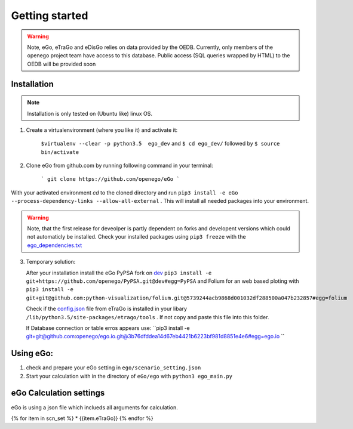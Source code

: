 Getting started
###############

.. warning::

      Note, eGo, eTraGo and eDisGo relies on data provided by the OEDB. Currently, only members
      of the openego project team have access to this database. Public access
      (SQL queries wrapped by HTML) to the OEDB will be provided soon


Installation
============

.. note::
      Installation is only tested on (Ubuntu like) linux OS.

1. Create a virtualenvironment (where you like it) and activate it:

    ``$virtualenv --clear -p python3.5  ego_dev`` and ``$ cd ego_dev/``
    followed by ``$ source bin/activate``


2. Clone eGo from github.com by running following command in your terminal:

    ```
    git clone https://github.com/openego/eGo
    ```

With your activated environment `cd` to the cloned directory and run
``pip3 install -e eGo --process-dependency-links --allow-all-external`` . This will install all needed packages into your environment.

.. warning::

      Note, that the first release for deveolper is partly dependent on
      forks and developent versions which could not automaticly be installed.
      Check your installed packages using ``pip3 freeze`` with the
      `ego_dependencies.txt <https://github.com/openego/eGo/blob/dev/ego_dependencies.txt>`_

3. Temporary solution:

   After your installation install the eGo PyPSA fork on `dev <https://github.com/openego/PyPSA/tree/dev>`_
   ``pip3 install -e git+https://github.com/openego/PyPSA.git@dev#egg=PyPSA``
   and Folium for an web based ploting with
   ``pip3 install -e git+git@github.com:python-visualization/folium.git@5739244acb9868d001032df288500a047b232857#egg=folium``

   Check if the `config.json <https://github.com/openego/eTraGo/blob/dev/etrago/tools/config.json>`_
   file from eTraGo is installed in your libary ``/lib/python3.5/site-packages/etrago/tools`` .
   If not copy and paste this file into this folder.

   If Database connection or table erros appears use: ``pip3 install -e git+git@github.com:openego/ego.io.git@3b76dfddea14d67eb4421b6223bf981d8851e4e6#egg=ego.io ``


Using eGo:
==========

1. check and prepare your eGo setting in ``ego/scenario_setting.json``
2. Start your calculation with in the directory of ``eGo/ego`` with ``python3 ego_main.py``


eGo Calculation settings
========================

eGo is using a json file which inclueds all arguments for  calculation.





.. only:: html

    .. raw:: html

            <table>
            {% for item in scn_set %}
            <TR>
               <TD class="c1"><SPAN>{{item.eTraGo}}</SPAN></TD>
               <TD class="c2"><SPAN>{{item.eTraGo.load_shedding}}</SPAN></TD>
               <TD class="c3"><SPAN>{{item.eTraGo.generator_noise}}</SPAN></TD>
            </TR>
            {% endfor %}
            </table>


{% for item in scn_set %}
* {{item.eTraGo}}
{% endfor %}
